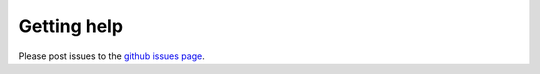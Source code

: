 .. help.rst

Getting help
============

Please post issues to the `github issues page`_.

.. _`github issues page`: https://github.com/prisms-center/pbs/issues
